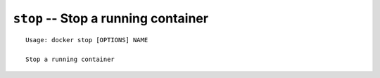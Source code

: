 ====================================
``stop`` -- Stop a running container
====================================

::

    Usage: docker stop [OPTIONS] NAME

    Stop a running container
